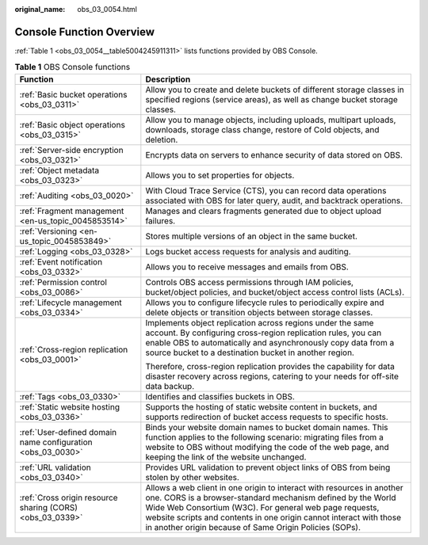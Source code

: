 :original_name: obs_03_0054.html

.. _obs_03_0054:

Console Function Overview
=========================

:ref:`Table 1 <obs_03_0054__table5004245911311>` lists functions provided by OBS Console.

.. _obs_03_0054__table5004245911311:

.. table:: **Table 1** OBS Console functions

   +-------------------------------------------------------------+----------------------------------------------------------------------------------------------------------------------------------------------------------------------------------------------------------------------------------------------------------------------------------------------------------------------------------+
   | Function                                                    | Description                                                                                                                                                                                                                                                                                                                      |
   +=============================================================+==================================================================================================================================================================================================================================================================================================================================+
   | :ref:`Basic bucket operations <obs_03_0311>`                | Allow you to create and delete buckets of different storage classes in specified regions (service areas), as well as change bucket storage classes.                                                                                                                                                                              |
   +-------------------------------------------------------------+----------------------------------------------------------------------------------------------------------------------------------------------------------------------------------------------------------------------------------------------------------------------------------------------------------------------------------+
   | :ref:`Basic object operations <obs_03_0315>`                | Allow you to manage objects, including uploads, multipart uploads, downloads, storage class change, restore of Cold objects, and deletion.                                                                                                                                                                                       |
   +-------------------------------------------------------------+----------------------------------------------------------------------------------------------------------------------------------------------------------------------------------------------------------------------------------------------------------------------------------------------------------------------------------+
   | :ref:`Server-side encryption <obs_03_0321>`                 | Encrypts data on servers to enhance security of data stored on OBS.                                                                                                                                                                                                                                                              |
   +-------------------------------------------------------------+----------------------------------------------------------------------------------------------------------------------------------------------------------------------------------------------------------------------------------------------------------------------------------------------------------------------------------+
   | :ref:`Object metadata <obs_03_0323>`                        | Allows you to set properties for objects.                                                                                                                                                                                                                                                                                        |
   +-------------------------------------------------------------+----------------------------------------------------------------------------------------------------------------------------------------------------------------------------------------------------------------------------------------------------------------------------------------------------------------------------------+
   | :ref:`Auditing <obs_03_0020>`                               | With Cloud Trace Service (CTS), you can record data operations associated with OBS for later query, audit, and backtrack operations.                                                                                                                                                                                             |
   +-------------------------------------------------------------+----------------------------------------------------------------------------------------------------------------------------------------------------------------------------------------------------------------------------------------------------------------------------------------------------------------------------------+
   | :ref:`Fragment management <en-us_topic_0045853514>`         | Manages and clears fragments generated due to object upload failures.                                                                                                                                                                                                                                                            |
   +-------------------------------------------------------------+----------------------------------------------------------------------------------------------------------------------------------------------------------------------------------------------------------------------------------------------------------------------------------------------------------------------------------+
   | :ref:`Versioning <en-us_topic_0045853849>`                  | Stores multiple versions of an object in the same bucket.                                                                                                                                                                                                                                                                        |
   +-------------------------------------------------------------+----------------------------------------------------------------------------------------------------------------------------------------------------------------------------------------------------------------------------------------------------------------------------------------------------------------------------------+
   | :ref:`Logging <obs_03_0328>`                                | Logs bucket access requests for analysis and auditing.                                                                                                                                                                                                                                                                           |
   +-------------------------------------------------------------+----------------------------------------------------------------------------------------------------------------------------------------------------------------------------------------------------------------------------------------------------------------------------------------------------------------------------------+
   | :ref:`Event notification <obs_03_0332>`                     | Allows you to receive messages and emails from OBS.                                                                                                                                                                                                                                                                              |
   +-------------------------------------------------------------+----------------------------------------------------------------------------------------------------------------------------------------------------------------------------------------------------------------------------------------------------------------------------------------------------------------------------------+
   | :ref:`Permission control <obs_03_0086>`                     | Controls OBS access permissions through IAM policies, bucket/object policies, and bucket/object access control lists (ACLs).                                                                                                                                                                                                     |
   +-------------------------------------------------------------+----------------------------------------------------------------------------------------------------------------------------------------------------------------------------------------------------------------------------------------------------------------------------------------------------------------------------------+
   | :ref:`Lifecycle management <obs_03_0334>`                   | Allows you to configure lifecycle rules to periodically expire and delete objects or transition objects between storage classes.                                                                                                                                                                                                 |
   +-------------------------------------------------------------+----------------------------------------------------------------------------------------------------------------------------------------------------------------------------------------------------------------------------------------------------------------------------------------------------------------------------------+
   | :ref:`Cross-region replication <obs_03_0001>`               | Implements object replication across regions under the same account. By configuring cross-region replication rules, you can enable OBS to automatically and asynchronously copy data from a source bucket to a destination bucket in another region.                                                                             |
   |                                                             |                                                                                                                                                                                                                                                                                                                                  |
   |                                                             | Therefore, cross-region replication provides the capability for data disaster recovery across regions, catering to your needs for off-site data backup.                                                                                                                                                                          |
   +-------------------------------------------------------------+----------------------------------------------------------------------------------------------------------------------------------------------------------------------------------------------------------------------------------------------------------------------------------------------------------------------------------+
   | :ref:`Tags <obs_03_0330>`                                   | Identifies and classifies buckets in OBS.                                                                                                                                                                                                                                                                                        |
   +-------------------------------------------------------------+----------------------------------------------------------------------------------------------------------------------------------------------------------------------------------------------------------------------------------------------------------------------------------------------------------------------------------+
   | :ref:`Static website hosting <obs_03_0336>`                 | Supports the hosting of static website content in buckets, and supports redirection of bucket access requests to specific hosts.                                                                                                                                                                                                 |
   +-------------------------------------------------------------+----------------------------------------------------------------------------------------------------------------------------------------------------------------------------------------------------------------------------------------------------------------------------------------------------------------------------------+
   | :ref:`User-defined domain name configuration <obs_03_0030>` | Binds your website domain names to bucket domain names. This function applies to the following scenario: migrating files from a website to OBS without modifying the code of the web page, and keeping the link of the website unchanged.                                                                                        |
   +-------------------------------------------------------------+----------------------------------------------------------------------------------------------------------------------------------------------------------------------------------------------------------------------------------------------------------------------------------------------------------------------------------+
   | :ref:`URL validation <obs_03_0340>`                         | Provides URL validation to prevent object links of OBS from being stolen by other websites.                                                                                                                                                                                                                                      |
   +-------------------------------------------------------------+----------------------------------------------------------------------------------------------------------------------------------------------------------------------------------------------------------------------------------------------------------------------------------------------------------------------------------+
   | :ref:`Cross origin resource sharing (CORS) <obs_03_0339>`   | Allows a web client in one origin to interact with resources in another one. CORS is a browser-standard mechanism defined by the World Wide Web Consortium (W3C). For general web page requests, website scripts and contents in one origin cannot interact with those in another origin because of Same Origin Policies (SOPs). |
   +-------------------------------------------------------------+----------------------------------------------------------------------------------------------------------------------------------------------------------------------------------------------------------------------------------------------------------------------------------------------------------------------------------+
